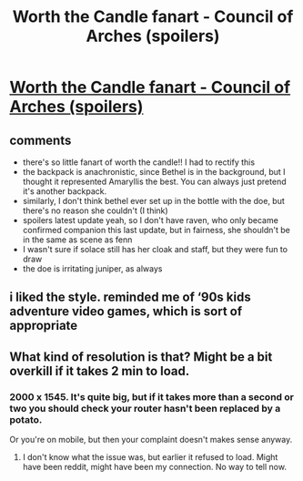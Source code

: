 #+TITLE: Worth the Candle fanart - Council of Arches (spoilers)

* [[https://i.redd.it/i0xy6povlnx11.png][Worth the Candle fanart - Council of Arches (spoilers)]]
:PROPERTIES:
:Author: tjhance
:Score: 35
:DateUnix: 1541921519.0
:DateShort: 2018-Nov-11
:END:

** comments

- there's so little fanart of worth the candle!! I had to rectify this
- the backpack is anachronistic, since Bethel is in the background, but I thought it represented Amaryllis the best. You can always just pretend it's another backpack.
- similarly, I don't think bethel ever set up in the bottle with the doe, but there's no reason she couldn't (I think)
- spoilers latest update yeah, so I don't have raven, who only became confirmed companion this last update, but in fairness, she shouldn't be in the same as scene as fenn
- I wasn't sure if solace still has her cloak and staff, but they were fun to draw
- the doe is irritating juniper, as always
:PROPERTIES:
:Author: tjhance
:Score: 12
:DateUnix: 1541921534.0
:DateShort: 2018-Nov-11
:END:


** i liked the style. reminded me of ‘90s kids adventure video games, which is sort of appropriate
:PROPERTIES:
:Author: flagamuffin
:Score: 5
:DateUnix: 1541954648.0
:DateShort: 2018-Nov-11
:END:


** What kind of resolution is that? Might be a bit overkill if it takes 2 min to load.
:PROPERTIES:
:Author: Kuratius
:Score: 3
:DateUnix: 1541947780.0
:DateShort: 2018-Nov-11
:END:

*** 2000 x 1545. It's quite big, but if it takes more than a second or two you should check your router hasn't been replaced by a potato.

Or you're on mobile, but then your complaint doesn't makes sense anyway.
:PROPERTIES:
:Author: Flashbunny
:Score: 5
:DateUnix: 1541956522.0
:DateShort: 2018-Nov-11
:END:

**** I don't know what the issue was, but earlier it refused to load. Might have been reddit, might have been my connection. No way to tell now.
:PROPERTIES:
:Author: Kuratius
:Score: 2
:DateUnix: 1541966599.0
:DateShort: 2018-Nov-11
:END:

